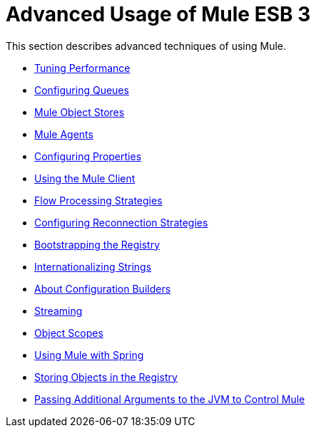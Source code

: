 = Advanced Usage of Mule ESB 3

This section describes advanced techniques of using Mule.

* link:/mule\-user\-guide/v/3\.2/tuning-performance[Tuning Performance]
* link:/mule\-user\-guide/v/3\.2/configuring-queues[Configuring Queues]
* link:/mule\-user\-guide/v/3\.2/mule-object-stores[Mule Object Stores]
* link:/mule\-user\-guide/v/3\.2/mule-agents[Mule Agents]
* link:/mule\-user\-guide/v/3\.2/configuring-properties[Configuring Properties]
* link:/mule\-user\-guide/v/3\.2/using-the-mule-client[Using the Mule Client]
* link:/mule\-user\-guide/v/3\.2/flow-processing-strategies[Flow Processing Strategies]
* link:/mule\-user\-guide/v/3\.2/configuring-reconnection-strategies[Configuring Reconnection Strategies]
* link:/mule\-user\-guide/v/3\.2/bootstrapping-the-registry[Bootstrapping the Registry]
* link:/mule\-user\-guide/v/3\.2/internationalizing-strings[Internationalizing Strings]
* link:/mule\-user\-guide/v/3\.2/about-configuration-builders[About Configuration Builders]
* link:/mule\-user\-guide/v/3\.2/streaming[Streaming]
* link:/mule\-user\-guide/v/3\.2/object-scopes[Object Scopes]
* link:/mule\-user\-guide/v/3\.2/using-mule-with-spring[Using Mule with Spring]
* link:/mule\-user\-guide/v/3\.2/storing-objects-in-the-registry[Storing Objects in the Registry]
* link:/mule\-user\-guide/v/3\.2/passing-additional-arguments-to-the-jvm-to-control-mule[Passing Additional Arguments to the JVM to Control Mule]
